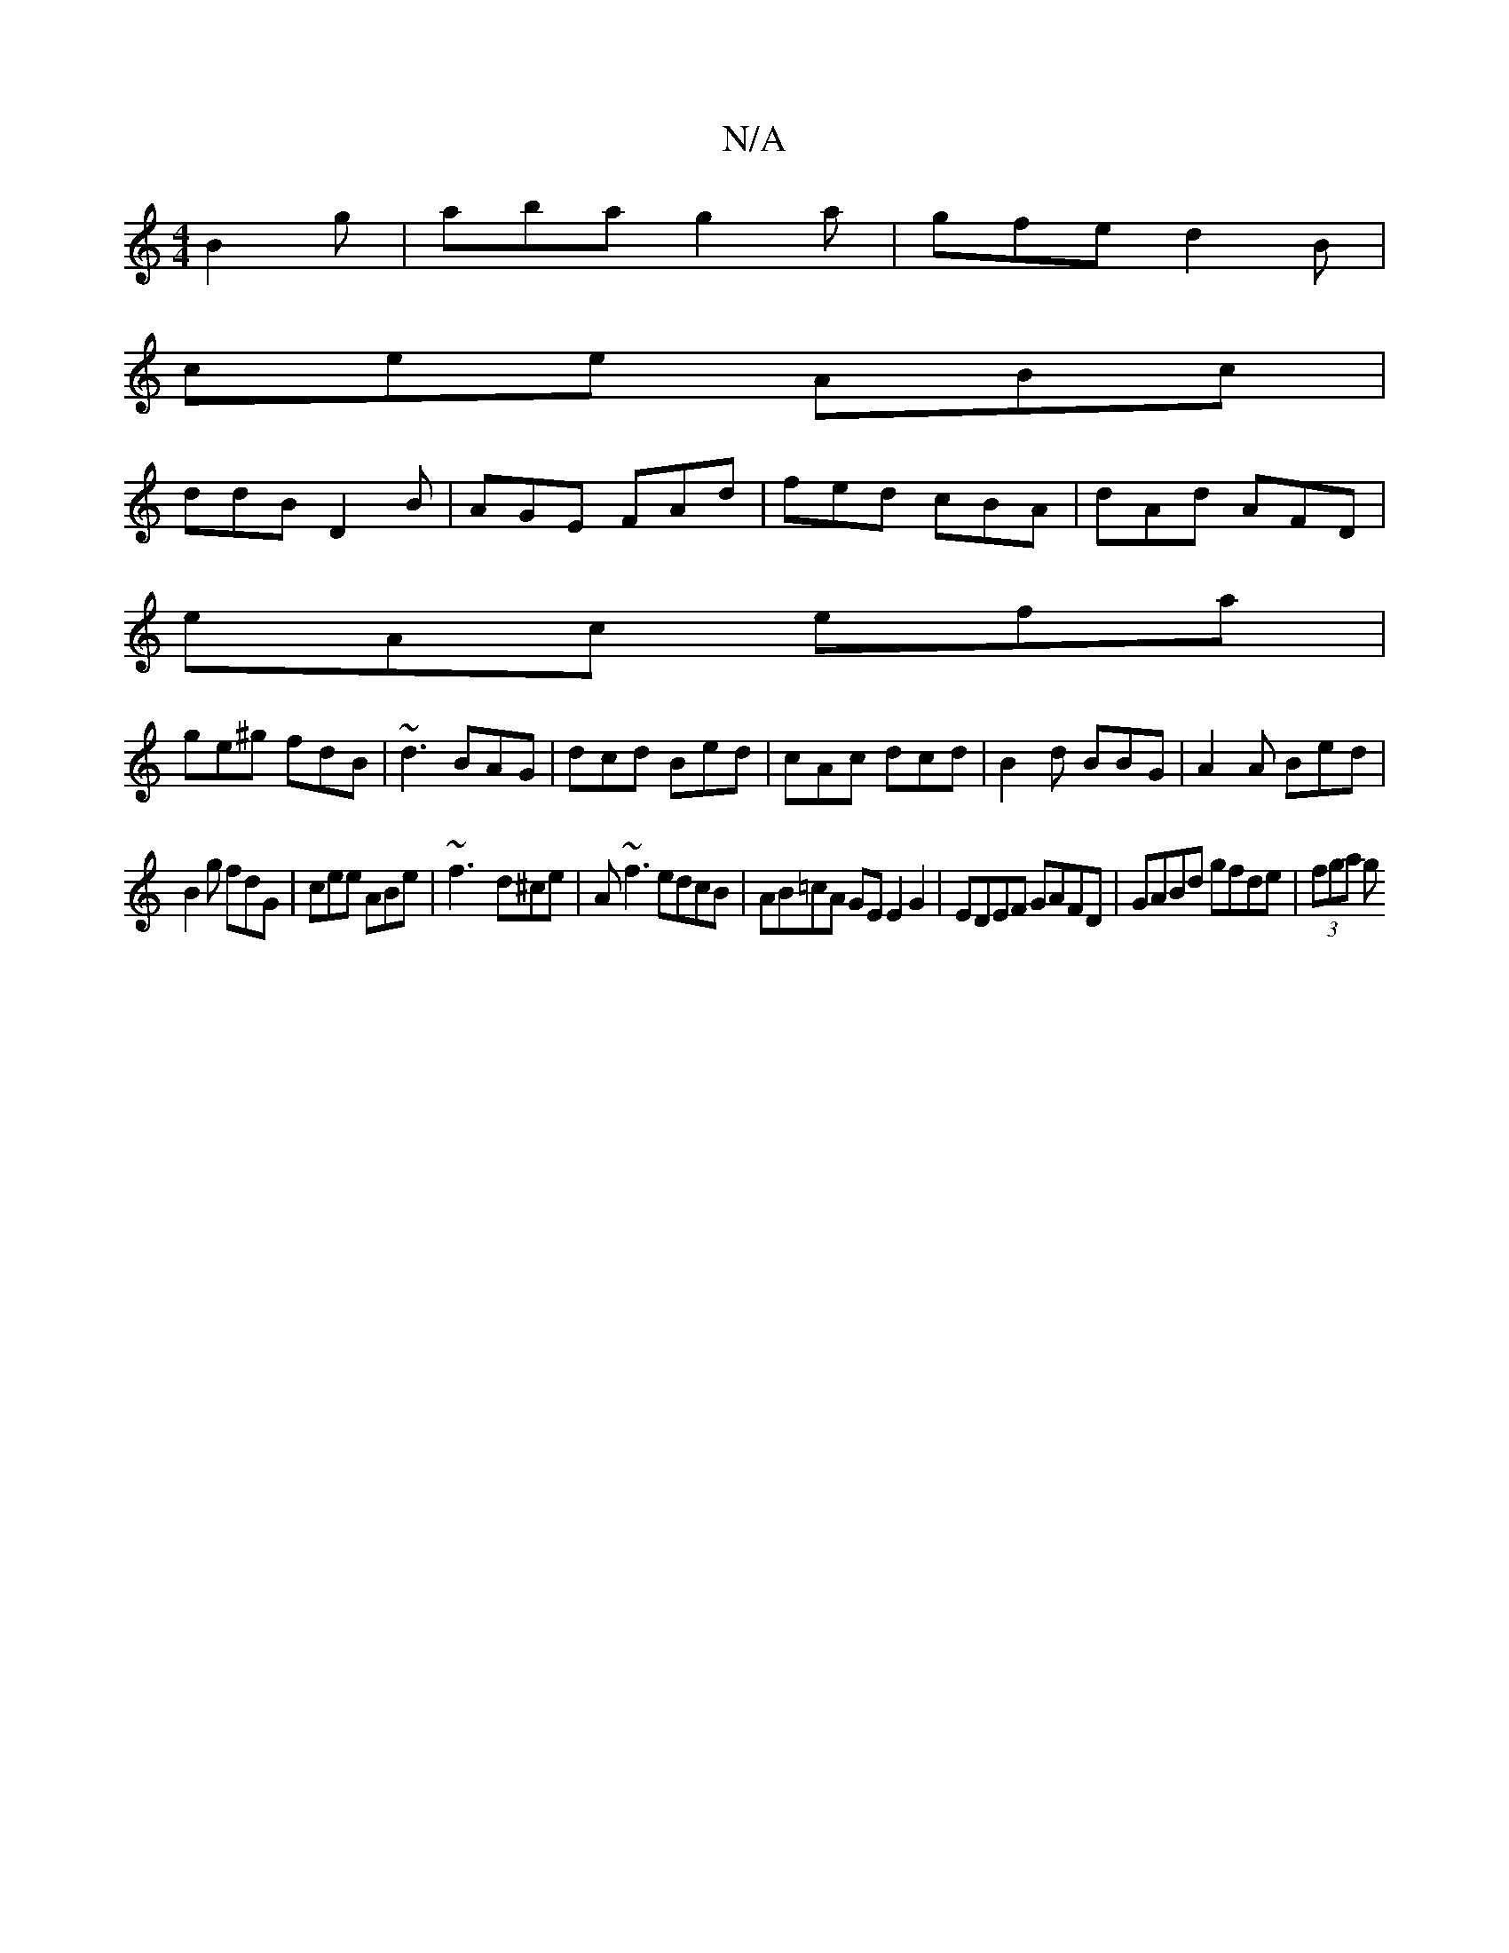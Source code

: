 X:1
T:N/A
M:4/4
R:N/A
K:Cmajor
B2g|aba g2a|gfe d2B|
cee ABc|
ddB D2B|AGE FAd|fed cBA|dAd AFD|
eAc efa|
ge^g fdB|~d3 BAG|dcd Bed|cAc dcd|B2d BBG|A2A Bed|
B2g fdG|cee ABe| ~f3- d^ce|A~f3 edcB|AB=cA GE E2G2|EDEF GAFD|GABd gfde|(3fga g
